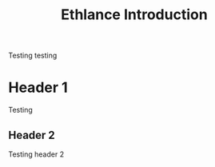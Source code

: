 #+TITLE: Ethlance Introduction
#+OPTIONS: H:2 num:t toc:t \n:nil ::t |:t ^:t f:t tex:t

Testing testing

* Header 1
  Testing
** Header 2
   Testing header 2
